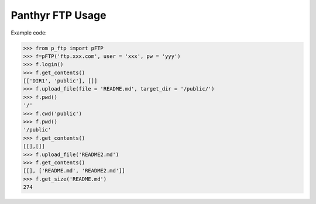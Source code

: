 ===============================
Panthyr FTP Usage
===============================

Example code:

.. code:: python

    >>> from p_ftp import pFTP
    >>> f=pFTP('ftp.xxx.com', user = 'xxx', pw = 'yyy')
    >>> f.login()
    >>> f.get_contents()
    [['DIR1', 'public'], []]
    >>> f.upload_file(file = 'README.md', target_dir = '/public/')
    >>> f.pwd()
    '/'
    >>> f.cwd('public')
    >>> f.pwd()
    '/public'
    >>> f.get_contents()
    [[],[]]
    >>> f.upload_file('README2.md')
    >>> f.get_contents()
    [[], ['README.md', 'README2.md']]
    >>> f.get_size('README.md')
    274
